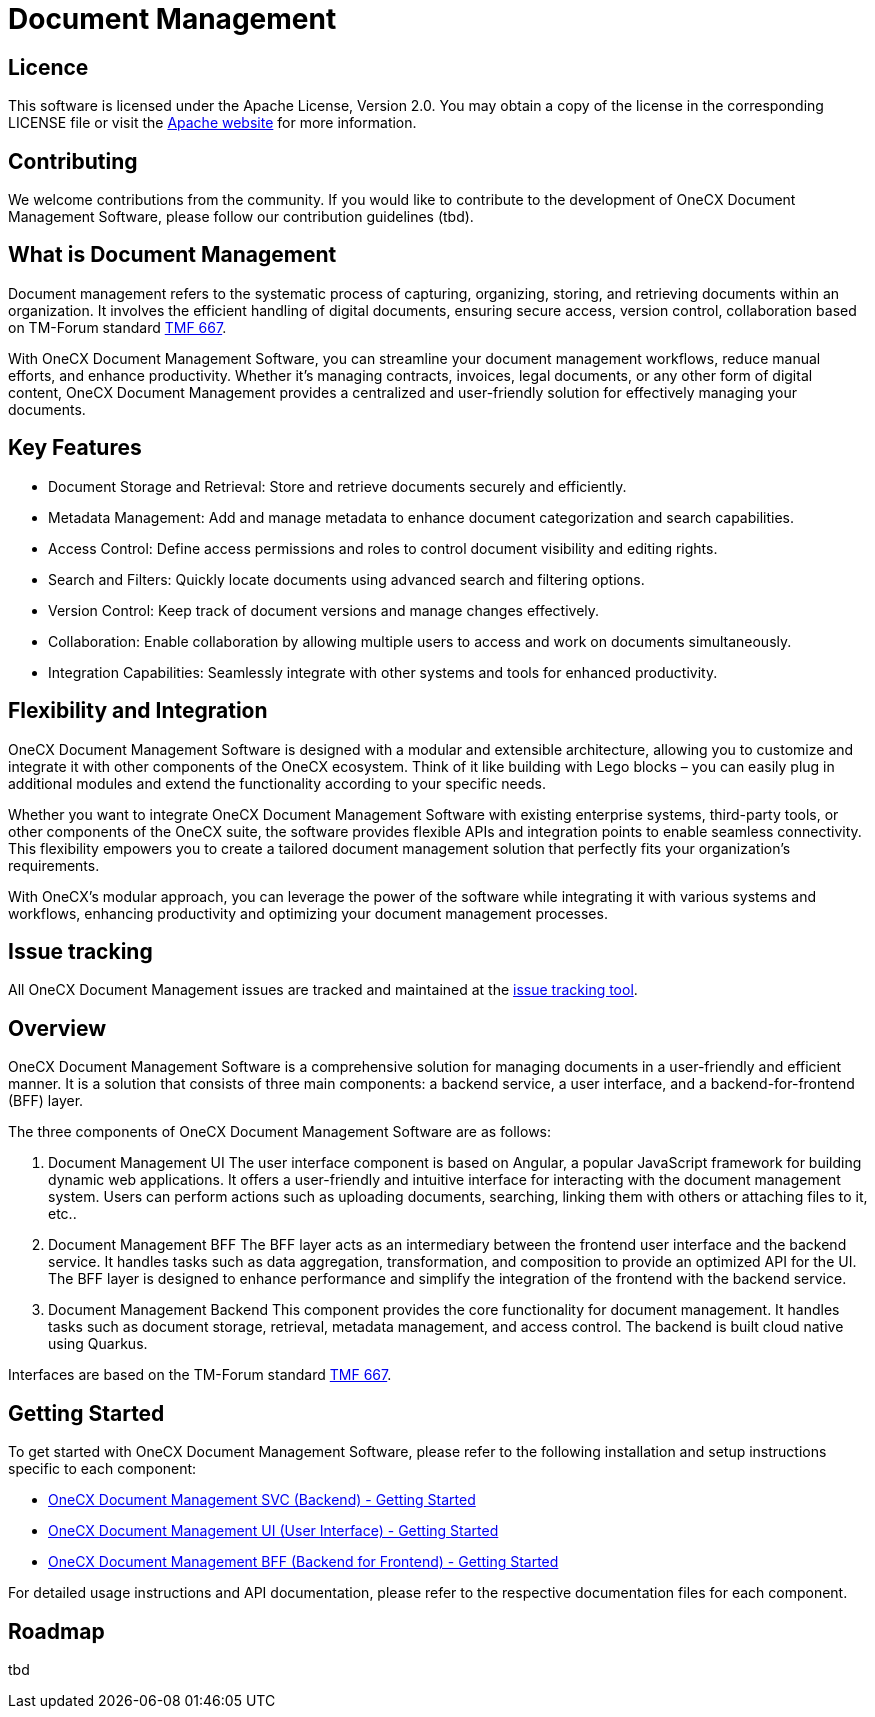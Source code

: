 = Document Management

== Licence
This software is licensed under the Apache License, Version 2.0.
You may obtain a copy of the license in the corresponding LICENSE file or visit the link:https://www.apache.org/licenses/LICENSE-2.0[Apache website] for more information.

== Contributing
We welcome contributions from the community.
If you would like to contribute to the development of OneCX Document Management Software, please follow our contribution guidelines (tbd).

== What is Document Management
Document management refers to the systematic process of capturing, organizing, storing, and retrieving documents within an organization.
It involves the efficient handling of digital documents, ensuring secure access, version control, collaboration based on TM-Forum standard link:https://github.com/tmforum-apis/TMF667_Document[TMF 667].

With OneCX Document Management Software, you can streamline your document management workflows, reduce manual efforts, and enhance productivity.
Whether it's managing contracts, invoices, legal documents, or any other form of digital content, OneCX Document Management provides a centralized and user-friendly solution for effectively managing your documents.

== Key Features

* Document Storage and Retrieval: Store and retrieve documents securely and efficiently.
* Metadata Management: Add and manage metadata to enhance document categorization and search capabilities.
* Access Control: Define access permissions and roles to control document visibility and editing rights.
* Search and Filters: Quickly locate documents using advanced search and filtering options.
* Version Control: Keep track of document versions and manage changes effectively.
* Collaboration: Enable collaboration by allowing multiple users to access and work on documents simultaneously.
* Integration Capabilities: Seamlessly integrate with other systems and tools for enhanced productivity.

== Flexibility and Integration
OneCX Document Management Software is designed with a modular and extensible architecture, allowing you to customize and integrate it with other components of the OneCX ecosystem.
Think of it like building with Lego blocks – you can easily plug in additional modules and extend the functionality according to your specific needs.

Whether you want to integrate OneCX Document Management Software with existing enterprise systems, third-party tools, or other components of the OneCX suite, the software provides flexible APIs and integration points to enable seamless connectivity.
This flexibility empowers you to create a tailored document management solution that perfectly fits your organization's requirements.

With OneCX's modular approach, you can leverage the power of the software while integrating it with various systems and workflows, enhancing productivity and optimizing your document management processes.

== Issue tracking
All OneCX Document Management issues are tracked and maintained at the link:https://xyz.com[issue tracking tool].

== Overview
OneCX Document Management Software is a comprehensive solution for managing documents in a user-friendly and efficient manner.
It is a solution that consists of three main components: a backend service, a user interface, and a backend-for-frontend (BFF) layer.

The three components of OneCX Document Management Software are as follows:

. Document Management UI
  The user interface component is based on Angular, a popular JavaScript framework for building dynamic web applications.
  It offers a user-friendly and intuitive interface for interacting with the document management system.
  Users can perform actions such as uploading documents, searching, linking them with others or attaching files to it, etc..

. Document Management BFF
  The BFF layer acts as an intermediary between the frontend user interface and the backend service.
  It handles tasks such as data aggregation, transformation, and composition to provide an optimized API for the UI.
  The BFF layer is designed to enhance performance and simplify the integration of the frontend with the backend service.

. Document Management Backend
  This component provides the core functionality for document management.
  It handles tasks such as document storage, retrieval, metadata management, and access control.
  The backend is built cloud native using Quarkus.

Interfaces are based on the TM-Forum standard link:https://github.com/tmforum-apis/TMF667_Document[TMF 667].

== Getting Started
To get started with OneCX Document Management Software, please refer to the following installation and setup instructions specific to each component:

* link:https://onecx.github.io/docs/document-management/current/svc/index.html[OneCX Document Management SVC (Backend) - Getting Started]
* link:https://onecx.github.io/docs/document-management/current/ui/index.html[OneCX Document Management UI (User Interface) - Getting Started]
* link:https://onecx.github.io/docs/document-management/current/bff/index.html[OneCX Document Management BFF (Backend for Frontend) - Getting Started]

For detailed usage instructions and API documentation, please refer to the respective documentation files for each component.

== Roadmap
tbd
